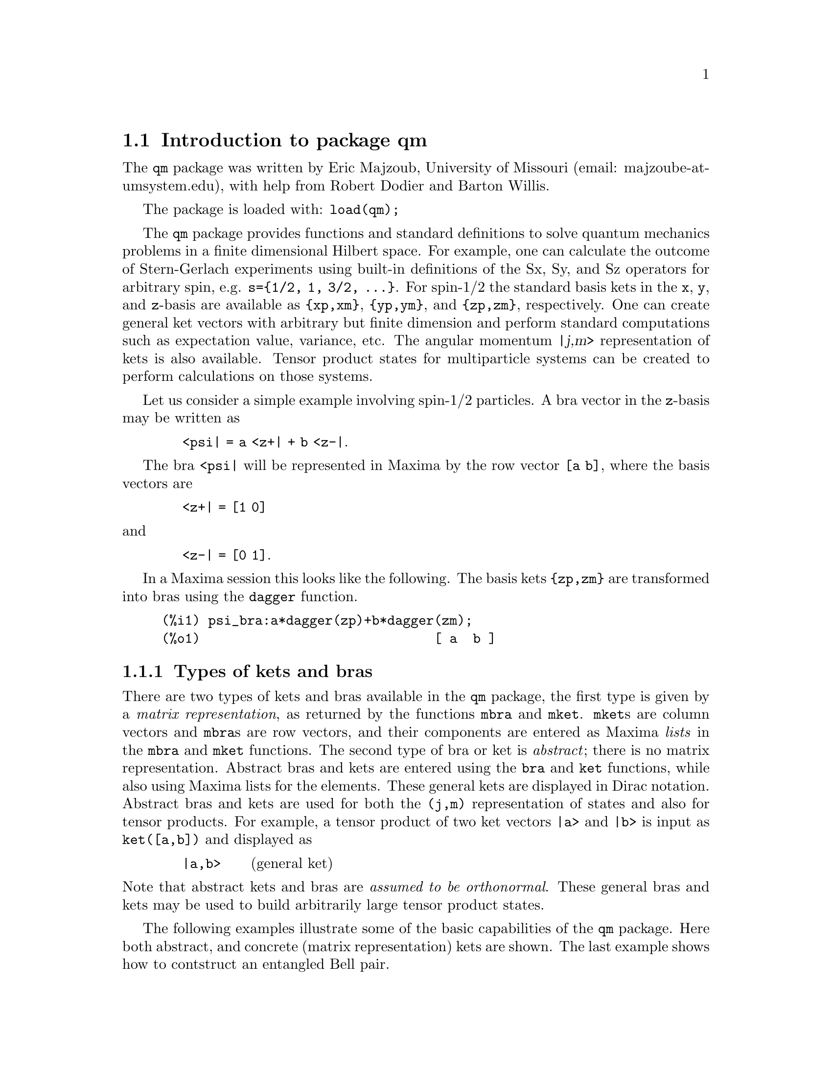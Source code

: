 \input texinfo   @c -*-texinfo-*-

@setfilename qm.info
@settitle Package qm

@ifinfo
@macro var {expr}
<\expr\>
@end macro
@end ifinfo

@dircategory Mathematics/Maxima
@direntry
* Package qm: (maxima) Maxima share package qm for quantum mechanics
@end direntry

@menu
* Introduction to package qm::
* Functions and Variables for qm::
@end menu
@node Top, Introduction to package qm, (dir), (dir)
@top

@menu
* Introduction to package qm::
* Functions and Variables for qm::

@detailmenu
 --- The Detailed Node Listing ---

* Introduction to package qm::
* Functions and Variables for qm::

@end detailmenu
@end menu


@chapter Package qm

@node Introduction to package qm, Functions and Variables for qm, Top, Top
@section Introduction to package qm

The @code{qm} package was written by Eric Majzoub, University of
Missouri (email: majzoube-at-umsystem.edu), with help from Robert Dodier
and Barton Willis.

The package is loaded with: @code{load(qm);}

The @code{qm} package provides functions and standard definitions to
solve quantum mechanics problems in a finite dimensional Hilbert
space. For example, one can calculate the outcome of Stern-Gerlach
experiments using built-in definitions of the Sx, Sy, and Sz operators
for arbitrary spin, e.g. @code{s=@{1/2, 1, 3/2, @dots{}@}}. For spin-1/2
the standard basis kets in the @code{x}, @code{y}, and @code{z}-basis
are available as @code{@{xp,xm@}}, @code{@{yp,ym@}}, and
@code{@{zp,zm@}}, respectively. One can create general ket vectors with
arbitrary but finite dimension and perform standard computations such as
expectation value, variance, etc. The angular momentum @var{|j,m>}
representation of kets is also available. Tensor product states for
multiparticle systems can be created to perform calculations on those
systems.

Let us consider a simple example involving spin-1/2 particles.
A bra vector in the @code{z}-basis may be written as 

@ @ @ @ @ @ @ @ @code{<psi| = a <z+| + b <z-|}.

The bra @code{<psi|} will be represented in Maxima by the row vector
@code{[a b]}, where the basis vectors are

@ @ @ @ @ @ @ @ @code{<z+| = [1 0]}

@noindent
and

@ @ @ @ @ @ @ @ @code{<z-| = [0 1]}.

In a Maxima session this looks like the following. The basis kets
@code{@{zp,zm@}} are transformed into bras using the @code{dagger}
function.

@example
@group
(%i1) psi_bra:a*dagger(zp)+b*dagger(zm);
(%o1)                              [ a  b ]
@end group
@end example


@subsection Types of kets and bras

There are two types of kets and bras available in the @code{qm} package,
the first type is given by a @emph{matrix representation}, as returned
by the functions @code{mbra} and @code{mket}. @code{mket}s are column
vectors and @code{mbra}s are row vectors, and their components are
entered as Maxima @emph{lists} in the @code{mbra} and @code{mket}
functions. The second type of bra or ket is @emph{abstract}; there is no
matrix representation. Abstract bras and kets are entered using the
@code{bra} and @code{ket} functions, while also using Maxima lists for
the elements. These general kets are displayed in Dirac
notation. Abstract bras and kets are used for both the @code{(j,m)}
representation of states and also for tensor products. For example, a
tensor product of two ket vectors @code{|a>} and @code{|b>} is input as
@code{ket([a,b])} and displayed as

@ @ @ @ @ @ @ @ @code{|a,b>} @ @ @ @ @ (general ket)

@noindent
Note that abstract kets and bras are @emph{assumed to be
orthonormal}. These general bras and kets may be used to build
arbitrarily large tensor product states.

The following examples illustrate some of the basic capabilities of the
@code{qm} package. Here both abstract, and concrete (matrix
representation) kets are shown. The last example shows how to contstruct
an entangled Bell pair.

@example
@group
(%i1) ket([a,b])+ket([c,d]);
(%o1)                           |c, d> + |a, b>
(%i2) mket([a,b]);
                                     [ a ]
(%o2)                                [   ]
                                     [ b ]
(%i3) mbra([a,b]);
(%o3)                              [ a  b ]
(%i4) bell:(1/sqrt(2))*(ket([u,d])-ket([d,u]));
                                |u, d> - |d, u>
(%o4)                           ---------------
                                    sqrt(2)
(%i5) dagger(bell);
                                <u, d| - <d, u|
(%o5)                           ---------------
                                    sqrt(2)
@end group
@end example

Note that @code{ket([a,b])} is treated as tensor product of states
@code{a} and @code{b} as shown below.

@example
@group
(%i1) braket(bra([a1,b1]),ket([a2,b2]));
(%o1)                kron_delta(a1, a2) kron_delta(b1, b2)
@end group
@end example

Constants that multiply kets and bras must be declared complex by
the user in order for the dagger function to properly conjugate
such constants. The example below illustrates this behavior.

@example
@group
(%i1) declare([a,b],complex);
(%o1)                                done
(%i2) psi:a*ket([1])+b*ket([2]);
(%o2)                            |2> b + |1> a
(%i3) psidag:dagger(psi);
(%o3)                 <2| conjugate(b) + <1| conjugate(a)
(%i4) psidag . psi;
(%o4)                   b conjugate(b) + a conjugate(a)
@end group
@end example

The following shows how to declare a ket with both real and
complex components in the matrix representation.

@example
@group
(%i1) declare([c1,c2],complex,r,real);
(%o1)                                done
(%i2) k:mket([c1,c2,r]);
                                    [ c1 ]
                                    [    ]
(%o2)                               [ c2 ]
                                    [    ]
                                    [ r  ]
(%i3) b:dagger(k);
(%o3)                 [ conjugate(c1)  conjugate(c2)  r ]
(%i4) b . k;
                    2
(%o4)              r  + c2 conjugate(c2) + c1 conjugate(c1)
@end group
@end example

@subsection Special ket types

Some kets are difficult to work with using either the matrix
representation or the general ket representation. These include tensor
products of (j,m) kets used in the addition of angular momentum
computations. For this reason there are a set of @code{tpket}s and
associated @code{tpXX} functions defined in section @code{(j,m)-kets and
bras}.

@node Functions and Variables for qm, , Introduction to package qm, Top
@section Functions and Variables for qm

@defvr {Variable} hbar
Planck's constant divided by @code{2*%pi}. @code{hbar} is not given a
floating point value, but is declared to be a real number greater than
zero.
@end defvr

@anchor{ket}
@deffn {Function} ket ([@code{k@sub{1}},@code{k@sub{2}},@dots{}])
@code{ket} creates a general state ket, or tensor product, with symbols
@code{k@sub{i}} representing the states. The state kets @code{k@sub{i}}
are assumed to be orthonormal.
@end deffn

@example
@group
(%i1) k:ket([u,d]);
(%o1)                               |u, d>
(%i2) b:bra([u,d]);
(%o2)                               <u, d|
(%i3) b . k;
(%o3)                                  1
@end group
@end example

@anchor{ketp}
@deffn {Function} ketp (abstract ket)
@code{ketp} is a predicate function for abstract kets. It returns
@code{true} for abstract @code{ket}s and @code{false} for anything else.
@end deffn

@anchor{bra}
@deffn {Function} bra ([@code{b@sub{1}},@code{b@sub{2}},@dots{}])
@code{bra} creates a general state bra, or tensor product, with symbols
@code{b@sub{i}} representing the states. The state bras @code{b@sub{i}}
are assumed to be orthonormal.
@end deffn

@example
@group
(%i1) k:ket([u,d]);
(%o1)                               |u, d>
(%i2) b:bra([u,d]);
(%o2)                               <u, d|
(%i3) b . k;
(%o3)                                  1
@end group
@end example

@anchor{brap}
@deffn {Function} brap (abstract bra)
@code{brap} is a predicate function for abstract bras. It returns
@code{true} for abstract @code{bra}s and @code{false} for anything else.
@end deffn

@anchor{mket}
@deffn {Function} mket ([@code{c@sub{1}},@code{c@sub{2}},@dots{}])
@code{mket} creates a @emph{column} vector of arbitrary finite
dimension. The entries @code{c@sub{i}} can be any Maxima expression.
The user must @code{declare} any relevant constants to be complex. For a
matrix representation the elements must be entered as a list in
@code{[@dots{}]} square brackets.
@end deffn

@example
@group
(%i1) declare([c1,c2],complex);
(%o1)                                done
(%i2) mket([c1,c2]);
                                    [ c1 ]
(%o2)                               [    ]
                                    [ c2 ]
(%i3) facts();
(%o3) [kind(hbar, real), hbar > 0, kind(c1, complex), kind(c2, complex)]
@end group
@end example

@anchor{mketp}
@deffn {Function} mketp (@emph{ket})
@code{mketp} is a predicate function that checks if its input is an mket,
in which case it returns @code{true}, else it returns @code{false}.
@code{mketp} only returns @code{true} for the matrix representation of a ket.
@end deffn

@example
@group
(%i1) k:ket([a,b]);
(%o1)                               |a, b>
(%i2) mketp(k);
(%o2)                                false
(%i3) k:mket([a,b]);
                                     [ a ]
(%o3)                                [   ]
                                     [ b ]
(%i4) mketp(k);
(%o4)                                true
@end group
@end example

@anchor{mbra}
@deffn {Function} mbra ([@code{c@sub{1}},@code{c@sub{2}},@dots{}])
@code{mbra} creates a @emph{row} vector of arbitrary finite
dimension. The entries @code{c@sub{i}} can be any Maxima expression.
The user must @code{declare} any relevant constants to be complex.
For a matrix representation the elements must be entered as a list
in @code{[@dots{}]} square brackets.
@end deffn

@example
@group
(%i1) kill(c1,c2);
(%o1)                                done
(%i2) mbra([c1,c2]);
(%o2)                             [ c1  c2 ]
(%i3) facts();
(%o3)                    [kind(hbar, real), hbar > 0]
@end group
@end example

@anchor{mbrap}
@deffn {Function} mbrap (@emph{bra})
@code{mbrap} is a predicate function that checks if its input is an mbra,
in which case it returns @code{true}, else it returns @code{false}.
@code{mbrap} only returns @code{true} for the matrix representation of a bra.
@end deffn

@example
@group
(%i1) b:mbra([a,b]);
(%o1)                              [ a  b ]
(%i2) mbrap(b);
(%o2)                                true
@end group
@end example

Two additional functions are provided to create kets and bras in the
matrix representation. These functions conveniently attempt to
automatically @code{declare} constants as complex. For example, if a
list entry is @code{a*sin(x)+b*cos(x)} then only @code{a} and @code{b}
will be @code{declare}-d complex and not @code{x}.

@anchor{autoket}
@deffn {Function} autoket ([@code{a@sub{1},a@sub{2},@dots{}}])
@code{autoket} takes a list [@code{a@sub{1},a@sub{2},@dots{}}] and
returns a ket with the coefficients @code{a@sub{i}} @code{declare}-d
complex. Simple expressions such as @code{a*sin(x)+b*cos(x)} are allowed
and will @code{declare} only the coefficients as complex.
@end deffn

@example
@group
(%i1) autoket([a,b]);
                                     [ a ]
(%o1)                                [   ]
                                     [ b ]
(%i2) facts();
(%o2)  [kind(hbar, real), hbar > 0, kind(a, complex), kind(b, complex)]
@end group
@group
(%i1) autoket([a*sin(x),b*sin(x)]);
                                 [ a sin(x) ]
(%o1)                            [          ]
                                 [ b sin(x) ]
(%i2) facts();
(%o2)  [kind(hbar, real), hbar > 0, kind(a, complex), kind(b, complex)]
@end group
@end example

@anchor{autobra}
@deffn {Function} autobra ([@code{a@sub{1},a@sub{2},@dots{}}])
@code{autobra} takes a list [@code{a@sub{1},a@sub{2},@dots{}}] and
returns a bra with the coefficients @code{a@sub{i}} @code{declare}-d
complex. Simple expressions such as @code{a*sin(x)+b*cos(x)} are allowed
and will @code{declare} only the coefficients as complex.
@end deffn

@example
@group
(%i1) autobra([a,b]);
(%o1)                              [ a  b ]
(%i2) facts();
(%o2)  [kind(hbar, real), hbar > 0, kind(a, complex), kind(b, complex)]
@end group
@group
(%i1) autobra([a*sin(x),b]);
(%o1)                           [ a sin(x)  b ]
(%i2) facts();
(%o2)  [kind(hbar, real), hbar > 0, kind(a, complex), kind(b, complex)]
@end group
@end example

@anchor{dagger}
@deffn {Function} dagger (@emph{vector})
@code{dagger} is the quantum mechanical @emph{dagger} function and returns
the @code{conjugate} @code{transpose} of its input. Arbitrary constants
must be @code{declare}-d complex for dagger to produce the conjugate.
@end deffn

@example
@group
(%i1) dagger(mbra([%i,2]));
                                   [ - %i ]
(%o1)                              [      ]
                                   [  2   ]
@end group
@end example

@anchor{braket}
@deffn {Function} braket (@code{psi,phi})
Given a bra @code{psi} and ket @code{phi}, @code{braket} returns the
quantum mechanical bracket @code{<psi|phi>}.
@end deffn

@example
@group
(%i1) declare([a,b,c],complex);
(%o1)                                done
(%i2) braket(mbra([a,b,c]),mket([a,b,c]));
                                  2    2    2
(%o2)                            c  + b  + a
(%i3) braket(dagger(mket([a,b,c])),mket([a,b,c]));
(%o3)          c conjugate(c) + b conjugate(b) + a conjugate(a)
(%i4) braket(bra([a1,b1,c1]),ket([a2,b2,c2]));
(%o4)      kron_delta(a1, a2) kron_delta(b1, b2) kron_delta(c1, c2)
@end group
@end example

@anchor{norm}
@deffn {Function} norm (@code{psi})
Given a @code{ket} or @code{bra} @code{psi}, @code{norm} returns the
square root of the quantum mechanical bracket @code{<psi|psi>}.
The vector @code{psi} must always be a @code{ket}, otherwise the
function will return @code{false}.
@end deffn

@example
@group
(%i1) declare([a,b,c],complex);
(%o1)                                done
(%i2) norm(mket([a,b,c]));
(%o2)       sqrt(c conjugate(c) + b conjugate(b) + a conjugate(a))
@end group
@end example

@anchor{magsqr}
@deffn {Function} magsqr (@code{c})
@code{magsqr} returns @code{conjugate(c)*c}, the magnitude
squared of a complex number.
@end deffn

@example
@group
(%i1) declare([a,b,c,d],complex);
(%o1)                                done
(%i2) A:braket(mbra([a,b]),mket([c,d]));
(%o2)                              b d + a c
(%i3) P:magsqr(A);
(%o3) (b d + a c) (conjugate(b) conjugate(d) + conjugate(a) conjugate(c))
@end group
@end example

@subsection Spin-1/2 state kets and associated operators

Spin-1/2 particles are characterized by a simple 2-dimensional Hilbert
space of states. It is spanned by two vectors. In the @var{z}-basis
these vectors are @code{@{zp,zm@}}, and the basis kets in the
@var{z}-basis are @code{@{xp,xm@}} and @code{@{yp,ym@}} respectively.

@anchor{zp}
@deffn {Function} zp
Return the @var{|z+>} ket in the @var{z}-basis.
@end deffn

@anchor{zm}
@deffn {Function} zm
Return the @var{|z->} ket in the @var{z}-basis.
@end deffn

@anchor{xp}
@deffn {Function} xp
Return the @var{|x+>} ket in the @var{z}-basis.
@end deffn

@anchor{xm}
@deffn {Function} xm
Return the @var{|x->} ket in the @var{z}-basis.
@end deffn

@anchor{yp}
@deffn {Function} yp
Return the @var{|y+>} ket in the @var{z}-basis.
@end deffn

@anchor{ym}
@deffn {Function} ym
Return the @var{|y->} ket in the @var{z}-basis.
@end deffn

@example
@group
(%i1) zp;
                                     [ 1 ]
(%o1)                                [   ]
                                     [ 0 ]
(%i2) zm;
                                     [ 0 ]
(%o2)                                [   ]
                                     [ 1 ]
@end group
@group
(%i1) yp;
                                  [    1    ]
                                  [ ------- ]
                                  [ sqrt(2) ]
(%o1)                             [         ]
                                  [   %i    ]
                                  [ ------- ]
                                  [ sqrt(2) ]
(%i2) ym;
                                 [     1     ]
                                 [  -------  ]
                                 [  sqrt(2)  ]
(%o2)                            [           ]
                                 [     %i    ]
                                 [ - ------- ]
                                 [   sqrt(2) ]
@end group
@group
(%i1) braket(dagger(xp),zp);
                                       1
(%o1)                               -------
                                    sqrt(2)
@end group
@end example

Switching bases is done in the following example where a @var{z}-basis
ket is constructed and the @var{x}-basis ket is computed.

@example
@group
(%i1) declare([a,b],complex);
(%o1)                                done
(%i2) psi:mket([a,b]);
                                     [ a ]
(%o2)                                [   ]
                                     [ b ]
(%i3) psi_x:'xp*braket(dagger(xp),psi)+'xm*braket(dagger(xm),psi);
                    b         a              a         b
(%o3)           (------- + -------) xp + (------- - -------) xm
                 sqrt(2)   sqrt(2)        sqrt(2)   sqrt(2)
@end group
@end example

@subsection Pauli matrices and Sz, Sx, Sy operators

@anchor{sigmax}
@deffn {Function} @code{sigmax}
Returns the Pauli @var{x} matrix.
@end deffn

@anchor{sigmay}
@deffn {Function} @code{sigmay}
Returns the Pauli @var{y} matrix.
@end deffn

@anchor{sigmaz}
@deffn {Function} @code{sigmaz}
Returns the Pauli @var{z} matrix.
@end deffn

@anchor{Sx}
@deffn {Function} @code{Sx}
Returns the spin-1/2 @var{Sx} matrix.
@end deffn

@anchor{Sy}
@deffn {Function} @code{Sy}
Returns the spin-1/2 @var{Sy} matrix.
@end deffn

@anchor{Sz}
@deffn {Function} @code{Sz}
Returns the spin-1/2 @var{Sz} matrix.
@end deffn

@example
@group
(%i1) sigmay;
                                 [ 0   - %i ]
(%o1)                            [          ]
                                 [ %i   0   ]
(%i2) Sy;
                            [            %i hbar ]
                            [    0     - ------- ]
                            [               2    ]
(%o2)                       [                    ]
                            [ %i hbar            ]
                            [ -------      0     ]
                            [    2               ]
@end group
@end example

@anchor{commutator}
@deffn {Function} commutator (@code{X,Y})
Given two operators @code{X} and @code{Y}, return the
commutator @code{X . Y - Y . X}.
@end deffn

@example
@group
(%i1) commutator(Sx,Sy);
                           [        2             ]
                           [ %i hbar              ]
                           [ --------      0      ]
                           [    2                 ]
(%o1)                      [                      ]
                           [                    2 ]
                           [             %i hbar  ]
                           [    0      - -------- ]
                           [                2     ]
@end group
@end example

@anchor{anticommutator}
@deffn {Function} anticommutator (@code{X,Y})
Given two operators @code{X} and @code{Y}, return the
commutator @code{X . Y + Y . X}.
@end deffn

@example
@group
(%i1) (1/2)*anticommutator(sigmax,sigmax);
                                   [ 1  0 ]
(%o1)                              [      ]
                                   [ 0  1 ]
@end group
@end example

@subsection SX, SY, SZ operators for any spin

@anchor{SX}
@deffn {Function} SX (@code{s})
@code{SX(s)} for spin @code{s} returns the matrix representation of the
spin operator @code{Sx}. Shortcuts for spin-1/2 are @code{Sx,Sy,Sz}, and
for spin-1 are @code{Sx1,Sy1,Sz1}.
@end deffn

@anchor{SY}
@deffn {Function} SY (@code{s})
@code{SY(s)} for spin @code{s} returns the matrix representation of the
spin operator @code{Sy}. Shortcuts for spin-1/2 are @code{Sx,Sy,Sz}, and
for spin-1 are @code{Sx1,Sy1,Sz1}.
@end deffn

@anchor{SZ}
@deffn {Function} SZ (@code{s})
@code{SZ(s)} for spin @code{s} returns the matrix representation of the
spin operator @code{Sz}. Shortcuts for spin-1/2 are @code{Sx,Sy,Sz}, and
for spin-1 are @code{Sx1,Sy1,Sz1}.
@end deffn

Example:

@example
@group
(%i1) SY(1/2);
                            [            %i hbar ]
                            [    0     - ------- ]
                            [               2    ]
(%o1)                       [                    ]
                            [ %i hbar            ]
                            [ -------      0     ]
                            [    2               ]
(%i2) SX(1);
                         [           hbar            ]
                         [    0     -------     0    ]
                         [          sqrt(2)          ]
                         [                           ]
                         [  hbar              hbar   ]
(%o2)                    [ -------     0     ------- ]
                         [ sqrt(2)           sqrt(2) ]
                         [                           ]
                         [           hbar            ]
                         [    0     -------     0    ]
                         [          sqrt(2)          ]
@end group
@end example

@subsection Expectation value and variance

@anchor{expect}
@deffn {Function} expect (@code{O,psi})
Computes the quantum mechanical expectation value of the operator @code{O}
in state @code{psi}, @code{<psi|O|psi>}.
@end deffn

@example
@group
(%i1) ev(expect(Sy,xp+ym),ratsimp);
(%o1)                               - hbar
@end group
@end example

@anchor{qm_variance}
@deffn {Function} qm_variance (@code{O,psi})
Computes the quantum mechanical variance of the operator @code{O}
in state @code{psi}, @code{sqrt(<psi|O@sup{2}|psi> - <psi|O|psi>@sup{2})}.
@end deffn

@example
@group
(%i1) ev(qm_variance(Sy,xp+ym),ratsimp);
                                    %i hbar
(%o1)                               -------
                                       2
@end group
@end example

@subsection Angular momentum representation of kets and bras

@subsubsection Matrix representation of (j,m)-kets and bras

The matrix representation of kets and bras in the @code{qm} package are
represented in the @code{z}-basis. To create a matrix representation of
of a ket or bra in the (j,m)-basis one uses the @code{spin_mket} and
@code{spin_mbra} functions.

@anchor{spin_mket}
@deffn {Function} spin_mket (s,m@sub{s},[1,2])
@code{spin_mket} returns a ket in the @code{z}-basis for spin @code{s}
and z-projection @code{m@sub{s}}, for axis 1=X or 2=Y.
@end deffn

@anchor{spin_mbra}
@deffn {Function} spin_mbra (s,m@sub{s},[1,2])
@code{spin_mbra} returns a bra in the @code{z}-basis for spin @code{s}
and z-projection @code{m@sub{s}}, for axis 1=X or 2=Y.
@end deffn

@example
@group
(%i1) spin_mket(3/2,1/2,2);
                                [  sqrt(3)   ]
                                [  -------   ]
                                [    3/2     ]
                                [   2        ]
                                [            ]
                                [     %i     ]
                                [    ----    ]
                                [     3/2    ]
                                [    2       ]
(%o1)                           [            ]
                                [     1      ]
                                [    ----    ]
                                [     3/2    ]
                                [    2       ]
                                [            ]
                                [ sqrt(3) %i ]
                                [ ---------- ]
                                [     3/2    ]
                                [    2       ]
(%i2) spin_mbra(1,1,1);
                               [ 1     1     1 ]
(%o2)                          [ -  -------  - ]
                               [ 2  sqrt(2)  2 ]
@end group
@end example

@subsection Angular momentum (j,m)-kets and bras

To create kets and bras in the @var{|j,m>} representation you use the
abstract @code{ket} and @code{bra} functions with @code{j,m} as
arguments, as in @code{ket([j,m])} and @code{bra([j,m])}.

@example
@group
(%i1) bra([3/2,1/2]);
                                     3  1
(%o1)                               <-, -|
                                     2  2
(%i2) ket([3/2,1/2]);
                                     3  1
(%o2)                               |-, ->
                                     2  2
@end group
@end example

Some convenience functions for making the kets are the following:

@anchor{jmtop}
@deffn {Function} jmtop (@code{j})
@code{jmtop} creates a (j,m)-ket with @code{m=j}.
@end deffn

@example
@group
(%i1) jmtop(3/2);
                                     3  3
(%o1)                               |-, ->
                                     2  2
@end group
@end example

@anchor{jmbot}
@deffn {Function} jmbot (@code{j})
@code{jmbot} creates a (j,m)-ket with @code{m=-j}.
@end deffn

@example
@group
(%i1) jmbot(3/2);
                                    3    3
(%o1)                              |-, - ->
                                    2    2
@end group
@end example

@anchor{jmket}
@deffn {Function} jmket (@code{j,m})
@code{jmket} creates a (j,m)-ket.
@end deffn

@example
@group
(%i1) jmket(3/2,1/2);
                                     3  1
(%o1)                               |-, ->
                                     2  2
@end group
@end example

@anchor{jmketp}
@deffn {Function} jmketp (@emph{jmket})
@code{jmketp} checks to see that the ket has an @code{m}-value that is in
the set @code{@{-j,-j+1,@dots{},+j@}}.
@end deffn

@example
@group
(%i1) jmketp(ket([j,m]));
(%o1)                                false
(%i2) jmketp(ket([3/2,1/2]));
(%o2)                                true
@end group
@end example

@anchor{jmbrap}
@deffn {Function} jmbrap (@emph{jmbra})
@code{jmbrap} checks to see that the bra has an @code{m}-value that is in
the set @code{@{-j,-j+1,@dots{},+j@}}.
@end deffn

@anchor{jmcheck}
@deffn {Function} jmcheck (@code{j,m})
@code{jmcheck} checks to see that @var{m} is one of @{-j, @dots{}, +j@}.
@end deffn

@example
@group
(%i1) jmcheck(3/2,1/2);
(%o1)                                true
@end group
@end example

@anchor{JP}
@deffn {Function} JP (@emph{jmket})
@code{JP} is the @code{J@sub{+}} operator. It takes a @code{jmket}
@code{jmket(j,m)} and returns @code{sqrt(j*(j+1)-m*(m+1))*hbar*jmket(j,m+1)}.
@end deffn

@anchor{JM}
@deffn {Function} JM (@emph{jmket})
@code{JM} is the @code{J@sub{-}} operator. It takes a @code{jmket}
@code{jmket(j,m)} and returns @code{sqrt(j*(j+1)-m*(m-1))*hbar*jmket(j,m-1)}.
@end deffn

@anchor{Jsqr}
@deffn {Function} Jsqr (@emph{jmket})
@code{Jsqr} is the @code{J@sup{2}} operator. It takes a @code{jmket}
@code{jmket(j,m)} and returns @code{(j*(j+1)*hbar@sup{2}*jmket(j,m)}.
@end deffn

@anchor{Jz}
@deffn {Function} Jz (@emph{jmket})
@code{Jz} is the @code{J@sub{z}} operator. It takes a @code{jmket}
@code{jmket(j,m)} and returns @code{m*hbar*jmket(j,m)}.
@end deffn

These functions are illustrated below.

@example
@group
(%i1) k:ket([j,m]);
(%o1)                               |j, m>
(%i2) JP(k);
(%o2)             hbar |j, m + 1> sqrt(j (j + 1) - m (m + 1))
(%i3) JM(k);
(%o3)             hbar |j, m - 1> sqrt(j (j + 1) - (m - 1) m)
(%i4) Jsqr(k);
                                2
(%o4)                       hbar  j (j + 1) |j, m>
(%i5) Jz(k);
(%o5)                            hbar |j, m> m
@end group
@end example

@subsection Addition of angular momentum in the (j,m)-representation

Addition of angular momentum calculations can be performed in the
(j,m)-representation using the function definitions below. The internal
representation of kets and bras for this purpose is the following. Given
kets @code{|j1,m1>} and @code{|j2,m2>} a tensor product of (j,m)-kets
is instantiated as:

@ @ @ @ @ @ @ @ @ @ @code{[tpket,1,|j1,m1>,|j2,m2>]}

@noindent
and the corresponding bra is instantiated as:

@ @ @ @ @ @ @ @ @ @ @code{[tpket,1,<j1,m1|,<j2,m2|]}

@noindent
where the factor of 1 is the multiplicative factor of the tensor
product. We call this the @emph{common factor} (cf) of the tensor
product. The general form of a tensor product in the (j,m)
representation is:

@ @ @ @ @ @ @ @ @ @ @code{[tpket, cf, |j1,m1>, |j2,m2>]}.

@noindent
Using the function definitions below one must be careful to avoid errors
produced by Maxima's automatic list arithmetic. For example, do not
use @code{(J1z+J2z)}, and instead use the defined function @code{Jtz}.
Similarly for any of the operators that are added together, one should
always use the total @code{Jtxx} defined function.

@anchor{tpket}
@deffn {Function} tpket (@emph{jmket1,jmket2})
@code{tpket} instantiates a tensor product of two (j,m)-kets.
@end deffn

@example
@group
(%i1) tpket(ket([3/2,1/2]),ket([1/2,1/2]));
                                      3  1    1  1
(%o1)                     [tpket, 1, |-, ->, |-, ->]
                                      2  2    2  2
@end group
@end example

@anchor{tpbra}
@deffn {Function} tpbra (@emph{jmbra1,jmbra2})
@code{tpbra} instantiates a tensor product of two (j,m)-bras.
@end deffn

@example
@group
(%i1) tpbra(bra([3/2,1/2]),bra([1/2,1/2]));
                                      3  1    1  1
(%o1)                     [tpbra, 1, <-, -|, <-, -|]
                                      2  2    2  2
@end group
@end example

@anchor{tpbraket}
@deffn {Function} tpbraket (@emph{tpbra,tpket})
@code{tpbraket} returns the bracket of a @code{tpbra} and a @code{tpket}. If either
entry is a sum of @code{tpbra}s or @code{tpket}s the function @code{tpbraket} will
return @code{false}. A sum of @code{tpbra}s or @code{tpket}s can be separated
using the @code{part} command.
@end deffn

@example
@group
(%i1) b1:bra([c,d]);
(%o1)                               <c, d|
(%i2) b2:bra([a,c]);
(%o2)                               <a, c|
(%i3) k1:ket([a,b]);
(%o3)                               |a, b>
(%i4) k2:ket([a,c]);
(%o4)                               |a, c>
(%i5) B:tpbra(b1,b2);
(%o5)                     [tpbra, 1, <c, d|, <a, c|]
(%i6) K:tpket(k1,k2);
(%o6)                     [tpket, 1, |a, b>, |a, c>]
(%i7) tpbraket(B,K);
(%o7)                  kron_delta(a, c) kron_delta(b, d)
@end group
@end example

@anchor{tpcfset}
@deffn {Function} tpcfset (@code{cf},@emph{tpket})
@code{tpcfset} manually sets the @emph{common factor} @code{cf} of a @code{tpket}.
@end deffn

@anchor{tpscmult}
@deffn {Function} tpscmult (@code{a},@emph{tpket})
@code{tpscmult} multiplies the tensor product's common factor by @code{a}.
@end deffn

@example
@group
(%i1) k1:tpket(ket([1/2,1/2]),ket([1/2,-1/2]));
                                     1  1    1    1
(%o1)                    [tpket, 1, |-, ->, |-, - ->]
                                     2  2    2    2
(%i2) tpscmult(c,k1);
                                     1  1    1    1
(%o2)                    [tpket, c, |-, ->, |-, - ->]
                                     2  2    2    2
@end group
@end example

@anchor{tpadd}
@deffn {Function} tpadd (@emph{tpket,tpket})
@code{tpadd} adds two @code{tpket}s. This function is necessary
to avoid trouble with Maxima's automatic list arithmetic.
@end deffn

@example
@group
(%i1) k1:tpket(ket([1/2,1/2]),ket([1/2,-1/2]));
                                     1  1    1    1
(%o1)                    [tpket, 1, |-, ->, |-, - ->]
                                     2  2    2    2
(%i2) k2:tpket(ket([1/2,-1/2]),ket([1/2,1/2]));
                                     1    1    1  1
(%o2)                    [tpket, 1, |-, - ->, |-, ->]
                                     2    2    2  2
(%i3) tpadd(k1,k2);
                      1  1    1    1                 1    1    1  1
(%o3)     [tpket, 1, |-, ->, |-, - ->] + [tpket, 1, |-, - ->, |-, ->]
                      2  2    2    2                 2    2    2  2
@end group
@end example

@anchor{tpdagger}
@deffn {Function} tpdagger (@emph{tpket or tpbra})
@code{tpdagger} takes the quantum mechanical dagger of a @code{tpket} or @code{tpbra}.
@end deffn

@example
@group
(%i1) k1:tpket(ket([1/2,1/2]),ket([1/2,-1/2]));
                                     1  1    1    1
(%o1)                    [tpket, 1, |-, ->, |-, - ->]
                                     2  2    2    2
(%i2) tpdagger(k1);
                                     1  1    1    1
(%o2)                    [tpbra, 1, <-, -|, <-, - -|]
                                     2  2    2    2
@end group
@end example

@anchor{J1z}
@deffn {Function} J1z (@emph{tpket})
@code{J1z} returns the tensor product of a tpket with @code{Jz} acting
on the first ket.
@end deffn

@anchor{J2z}
@deffn {Function} J2z (@emph{tpket})
@code{J2z} returns the tensor product of a tpket with @code{Jz} acting
on the second ket.
@end deffn

@example
@group
(%i1) k:tpket(ket([3/2,3/2]),ket([1/2,1/2]));
                                      3  3    1  1
(%o1)                     [tpket, 1, |-, ->, |-, ->]
                                      2  2    2  2
(%i2) J1z(k);
                                3 hbar   3  3    1  1
(%o2)                   [tpket, ------, |-, ->, |-, ->]
                                  2      2  2    2  2
(%i3) J2z(k);
                                 hbar   3  3    1  1
(%o3)                    [tpket, ----, |-, ->, |-, ->]
                                  2     2  2    2  2
@end group
@end example

@anchor{Jtz}
@deffn {Function} Jtz (@emph{tpket})
@code{Jtz} is the total z-projection of spin operator acting on a tpket
and returning @code{(J@sub{1z}+J@sub{2z})}.
@end deffn

@example
@group
(%i1) k:tpket(ket([3/2,3/2]),ket([1/2,1/2]));
                                      3  3    1  1
(%o1)                     [tpket, 1, |-, ->, |-, ->]
                                      2  2    2  2
(%i2) Jtz(k);
                                         3  3    1  1
(%o2)                   [tpket, 2 hbar, |-, ->, |-, ->]
                                         2  2    2  2
@end group
@end example

@anchor{J1sqr}
@deffn {Function} J1sqr (@emph{tpket})
@code{J1sqr} returns @code{Jsqr} for the first ket of a tpket.
@end deffn

@anchor{J2sqr}
@deffn {Function} J2sqr (@emph{tpket})
@code{J2sqr} returns @code{Jsqr} for the second ket of a tpket.
@end deffn

@anchor{J1p}
@deffn {Function} J1p (@emph{tpket})
@code{J1p} returns @code{J@sub{+}} for the first ket of a tpket.
@end deffn

@anchor{J2p}
@deffn {Function} J2p (@emph{tpket})
@code{J2p} returns @code{J@sub{+}} for the second ket of a tpket.
@end deffn

@anchor{Jtp}
@deffn {Function} Jtp (@emph{tpket})
@code{Jtp} returns @code{(J@sub{1+}+J@sub{2+})} for the tpket.
@end deffn

@anchor{J1m}
@deffn {Function} J1m (@emph{tpket})
@code{J1m} returns @code{J@sub{-}} for the first ket of a tpket.
@end deffn

@anchor{J2m}
@deffn {Function} J2m (@emph{tpket})
@code{J2m} returns @code{J@sub{=}} for the second ket of a tpket.
@end deffn

@anchor{Jtm}
@deffn {Function} Jtm (@emph{tpket})
@code{Jtm} returns @code{(J@sub{1-}+J@sub{2-})} for the tpket.
@end deffn

@anchor{J1p2m}
@deffn {Function} J1p2m (@emph{tpket})
@code{J1p2m} returns @code{(J@sub{1+}J@sub{2-})} for the tpket.
@end deffn

@anchor{J1m2p}
@deffn {Function} J1m2p (@emph{tpket})
@code{J1m2p} returns @code{(J@sub{1-}J@sub{2+})} for the tpket.
@end deffn

@anchor{J1zJ2z}
@deffn {Function} J1zJ2z (@emph{tpket})
@code{J1zJ2z} returns @code{(J@sub{1z}J@sub{2z})} for the tpket.
@end deffn

@anchor{Jtsqr}
@deffn {Function} Jtsqr (@emph{tpket})
@code{Jtsqr} returns @code{(J@sub{1}@sup{2}+J@sub{2}@sup{2}+
J@sub{1+}J@sub{2-}+J@sub{1-}J@sub{2+}+J@sub{1z}J@sub{2z})} for the
tpket.
@end deffn

@example
@group
(%i1) k:tpket(ket([3/2,1/2]),ket([1/2,1/2]));
                                      3  1    1  1
(%o1)                     [tpket, 1, |-, ->, |-, ->]
                                      2  2    2  2
(%i2) b:tpdagger(k);
                                      3  1    1  1
(%o2)                     [tpbra, 1, <-, -|, <-, -|]
                                      2  2    2  2
(%i3) J1p2m(k);
                                       2   3  3    1    1
(%o3)              [tpket, sqrt(3) hbar , |-, ->, |-, - ->]
                                           2  2    2    2
(%i4) J1m2p(k);
(%o4)                                  0
@end group
@group
(%i1) k:tpket(ket([3/2,-1/2]),ket([1/2,1/2]));
                                     3    1    1  1
(%o1)                    [tpket, 1, |-, - ->, |-, ->]
                                     2    2    2  2
(%i2) K1:J1zJ2z(k);
                                    2
                                hbar    3    1    1  1
(%o2)                 [tpket, - -----, |-, - ->, |-, ->]
                                  4     2    2    2  2
(%i3) K2:Jtsqr(k);
                    2   3    1    1  1                   2   3  1    1    1
(%o3) [tpket, 4 hbar , |-, - ->, |-, ->] + [tpket, 2 hbar , |-, ->, |-, - ->]
                        2    2    2  2                       2  2    2    2
(%i4) tpbraket(tpdagger(K1),part(K2,1));
                                          4
(%o4)                               - hbar
@end group
@end example

@subsubsection Explicit computation

Let's see how to compute the matrix elements of the operator
@code{(J1z-J1z)} in the z-basis for two spin-1/2 particles. Note that we
use the @code{tpadd} and @code{tpscmult} functions to add the two
operators. First, we form the four basis kets
@code{@{phi@sub{1},phi@sub{2},phi@sub{3},phi@sub{4}@}} of the form
@code{|j@sub{1},m@sub{1};j@sub{2},m@sub{2}>}. The next four entries are
for the operator acting on the basis kets. We skip taking the braket
below; the common factor is the resulting matrix element.

@example
@group
(%i1) phi1:tpket(ket([1/2,1/2]),ket([1/2,1/2]));
                                      1  1    1  1
(%o1)                     [tpket, 1, |-, ->, |-, ->]
                                      2  2    2  2
(%i2) phi2:tpket(ket([1/2,1/2]),ket([1/2,-1/2]));
                                     1  1    1    1
(%o2)                    [tpket, 1, |-, ->, |-, - ->]
                                     2  2    2    2
(%i3) phi3:tpket(ket([1/2,-1/2]),ket([1/2,1/2]));
                                     1    1    1  1
(%o3)                    [tpket, 1, |-, - ->, |-, ->]
                                     2    2    2  2
(%i4) phi4:tpket(ket([1/2,-1/2]),ket([1/2,-1/2]));
                                    1    1    1    1
(%o4)                   [tpket, 1, |-, - ->, |-, - ->]
                                    2    2    2    2
(%i5) tpadd(J1z(phi1),tpscmult(-1,J2z(phi1)));
(%o5)                                  0
(%i6) tpadd(J1z(phi2),tpscmult(-1,J2z(phi2)));
                                       1  1    1    1
(%o6)                   [tpket, hbar, |-, ->, |-, - ->]
                                       2  2    2    2
(%i7) tpadd(J1z(phi3),tpscmult(-1,J2z(phi3)));
                                        1    1    1  1
(%o7)                  [tpket, - hbar, |-, - ->, |-, ->]
                                        2    2    2  2
(%i8) tpadd(J1z(phi4),tpscmult(-1,J2z(phi4)));
(%o8)                                  0
@end group
@end example

@subsection Angular momentum and ladder operators

@anchor{SP}
@deffn {Function} SP (@code{s})
@code{SP} is the raising ladder operator @var{S@sub{+}} for spin @code{s}.
@end deffn

@anchor{SM}
@deffn {Function} SM (@code{s})
@code{SM} is the raising ladder operator @var{S@sub{-}} for spin @code{s}.
@end deffn

Examples of the ladder operators:

@example
@group
(%i1) SP(1);
                       [ 0  sqrt(2) hbar       0       ]
                       [                               ]
(%o1)                  [ 0       0        sqrt(2) hbar ]
                       [                               ]
                       [ 0       0             0       ]
(%i2) SM(1);
                       [      0             0        0 ]
                       [                               ]
(%o2)                  [ sqrt(2) hbar       0        0 ]
                       [                               ]
                       [      0        sqrt(2) hbar  0 ]
@end group
@end example

@section Rotation operators

@anchor{RX}
@deffn {Function} RX (@code{s,t})
@code{RX(s)} for spin @code{s} returns the matrix representation of the
rotation operator @code{Rx} for rotation through angle @code{t}.
@end deffn

@anchor{RY}
@deffn {Function} RY (@code{s,t})
@code{RY(s)} for spin @code{s} returns the matrix representation of the
rotation operator @code{Ry} for rotation through angle @code{t}.
@end deffn

@anchor{RZ}
@deffn {Function} RZ (@code{s,t})
@code{RZ(s)} for spin @code{s} returns the matrix representation of the
rotation operator @code{Rz} for rotation through angle @code{t}.
@end deffn

@example
@group
(%i1) RY(1,t);
Proviso: assuming 4*t # 0 
                     [ cos(t) + 1    sin(t)   1 - cos(t) ]
                     [ ----------  - -------  ---------- ]
                     [     2         sqrt(2)      2      ]
                     [                                   ]
                     [  sin(t)                  sin(t)   ]
(%o1)                [  -------     cos(t)    - -------  ]
                     [  sqrt(2)                 sqrt(2)  ]
                     [                                   ]
                     [ 1 - cos(t)   sin(t)    cos(t) + 1 ]
                     [ ----------   -------   ---------- ]
                     [     2        sqrt(2)       2      ]
@end group
@end example

@section Time-evolution operator

@anchor{UU}
@deffn {Function} UU (@code{H,t})
@code{UU(H,t)} is the time evolution operator for Hamiltonian @code{H}. It
is defined as the matrix exponential @code{matrixexp(-%i*H*t/hbar)}.
@end deffn

@example
@group
(%i1) UU(w*Sy,t);
Proviso: assuming 64*t*w # 0 
                           [     t w         t w  ]
                           [ cos(---)  - sin(---) ]
                           [      2           2   ]
(%o1)                      [                      ]
                           [     t w        t w   ]
                           [ sin(---)   cos(---)  ]
                           [      2          2    ]
@end group
@end example

@section Tensor products

Tensor products are represented as lists in the @code{qm} package. The
ket tensor product @code{|z+,z+>} can be represented as
@code{ket([u,d])}, for example, and the bra tensor product @code{<a,b|}
is represented as @code{bra([a,b])} for states @code{a} and
@code{b}. For a tensor product where the identity is one of the elements
of the product, substitute the string @code{Id} in the ket or bra at the
desired location. See the examples below for the use of the identity in
tensor products.

Examples below show how to create abstract tensor products that contain
the identity element @code{Id} and how to take the bracket of these
tensor products.

@example
@group
(%i1) K:ket([a1,b1]);
(%o1)                              |a1, b1>
(%i2) B:bra([a2,b2]);
(%o2)                              <a2, b2|
(%i3) braket(B,K);
(%o3)                kron_delta(a1, a2) kron_delta(b1, b2)
@end group
@group
(%i1) bra([a1,Id,c1]) . ket([a2,b2,c2]);
(%o1)          |-, b2, -> kron_delta(a1, a2) kron_delta(c1, c2)
(%i2) bra([a1,b1,c1]) . ket([Id,b2,c2]);
(%o2)          <a1, -, -| kron_delta(b1, b2) kron_delta(c1, c2)
@end group
@end example

In the next example we construct the state function for an entangled
Bell pair, construct the density matrix, and then trace over the first
particle to obtain the density submatrix for particle 2.

@example
@group
(%i1) bell:(1/sqrt(2))*(ket([u,d])-ket([d,u]));
                                |u, d> - |d, u>
(%o1)                           ---------------
                                    sqrt(2)
(%i2) rho:bell . dagger(bell);
      |u, d> . <u, d| - |u, d> . <d, u| - |d, u> . <u, d| + |d, u> . <d, u|
(%o2) ---------------------------------------------------------------------
                                        2
(%i3) assume(not equal(u,d));
(%o3)                          [notequal(u, d)]
(%i4) trace1:bra([u,Id]) . rho . ket([u,Id])+bra([d,Id]) . rho . ket([d,Id]);
                       |-, u> . <-, u|   |-, d> . <-, d|
(%o4)                  --------------- + ---------------
                              2                 2
@end group
@end example

@subsection Quantum harmonic oscillator

The @code{qm} package can perform simple quantum harmonic oscillator
calculations involving the ladder operators @code{a@sup{+}} and
@code{a@sup{-}}. These are referred to in the package as @code{ap} and
@code{am} respectively. For computations with arbitrary states to work
you must @code{declare} the harmonic oscillator state, say @code{n}, to
be both @code{scalar} and @code{integer}, as shown in the examples
below.

@anchor{ap}
@deffn {Function} ap
@code{ap} is the raising operator @code{a@sup{+}} for quantum harmonic
oscillator states.
@end deffn

@anchor{am}
@deffn {Function} am
@code{a} is the lowering operator @code{a@sup{-}} for quantum harmonic
oscillator states.
@end deffn

A common problem is to compute the 1st order change in energy of a state
due to a perturbation of the harmonic potential, say an additional
factor @code{V(x) = x^2 + g*x^4} for small @code{g}. This example is
performed below, ignoring any physical constants in the problem.

@example
@group
(%i1) declare(n,integer,n,scalar);
(%o1)                                done
(%i2) ap . ket([n]);
(%o2)                         sqrt(n + 1) |n + 1>
(%i3) am . ket([n]);
(%o3)                           |n - 1> sqrt(n)
(%i4) bra([n]) . (ap+am)^^4 . ket([n]);
                                   2
(%o4)                           6 n  + 6 n + 3
@end group
@end example

@*
Another package that handles quantum mechanical operators is
@code{operator_algebra} written by Barton Willis.

@node Function and Variable Index, , Top, Top
@appendix Function and Variable index
@printindex fn
@printindex vr

@bye
